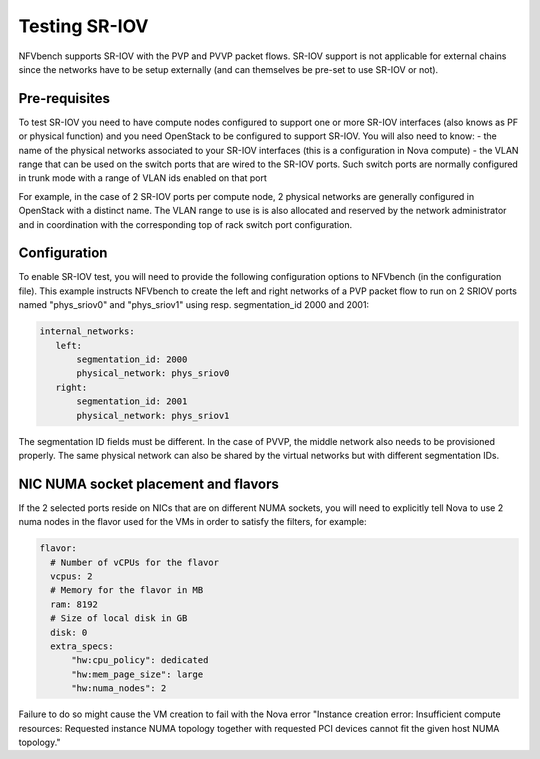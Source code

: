 .. This work is licensed under a Creative Commons Attribution 4.0 International License.
.. SPDX-License-Identifier: CC-BY-4.0
.. (c) Cisco Systems, Inc


Testing SR-IOV
==============

NFVbench supports SR-IOV with the PVP and PVVP packet flows. SR-IOV support is not applicable for external chains since the networks have to be setup externally (and can themselves be pre-set to use SR-IOV or not).

Pre-requisites
--------------
To test SR-IOV you need to have compute nodes configured to support one or more SR-IOV interfaces (also knows as PF or physical function) and you need OpenStack to be configured to support SR-IOV.
You will also need to know:
- the name of the physical networks associated to your SR-IOV interfaces (this is a configuration in Nova compute)
- the VLAN range that can be used on the switch ports that are wired to the SR-IOV ports. Such switch ports are normally configured in trunk mode with a range of VLAN ids enabled on that port

For example, in the case of 2 SR-IOV ports per compute node, 2 physical networks are generally configured in OpenStack with a distinct name.
The VLAN range to use is is also allocated and reserved by the network administrator and in coordination with the corresponding top of rack switch port configuration.


Configuration
-------------
To enable SR-IOV test, you will need to provide the following configuration options to NFVbench (in the configuration file).
This example instructs NFVbench to create the left and right networks of a PVP packet flow to run on 2 SRIOV ports named "phys_sriov0" and "phys_sriov1" using resp. segmentation_id 2000 and 2001:

.. code-block:: bash

    internal_networks:
       left:
           segmentation_id: 2000
           physical_network: phys_sriov0
       right:
           segmentation_id: 2001
           physical_network: phys_sriov1

The segmentation ID fields must be different.
In the case of PVVP, the middle network also needs to be provisioned properly.
The same physical network can also be shared by the virtual networks but with different segmentation IDs.


NIC NUMA socket placement and flavors
-------------------------------------
If the 2 selected ports reside on NICs that are on different NUMA sockets, you will need to explicitly tell Nova to use 2 numa nodes in the flavor used for the VMs in order to satisfy the filters, for example:

.. code-block:: bash

    flavor:
      # Number of vCPUs for the flavor
      vcpus: 2
      # Memory for the flavor in MB
      ram: 8192
      # Size of local disk in GB
      disk: 0
      extra_specs:
          "hw:cpu_policy": dedicated
          "hw:mem_page_size": large
          "hw:numa_nodes": 2

Failure to do so might cause the VM creation to fail with the Nova error
"Instance creation error: Insufficient compute resources:
Requested instance NUMA topology together with requested PCI devices cannot fit the given host NUMA topology."

